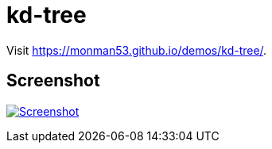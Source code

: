 = kd-tree

Visit https://monman53.github.io/demos/kd-tree/.

== Screenshot

image:./screenshot.png[Screenshot, link=https://monman53.github.io/demos/kd-tree/]
